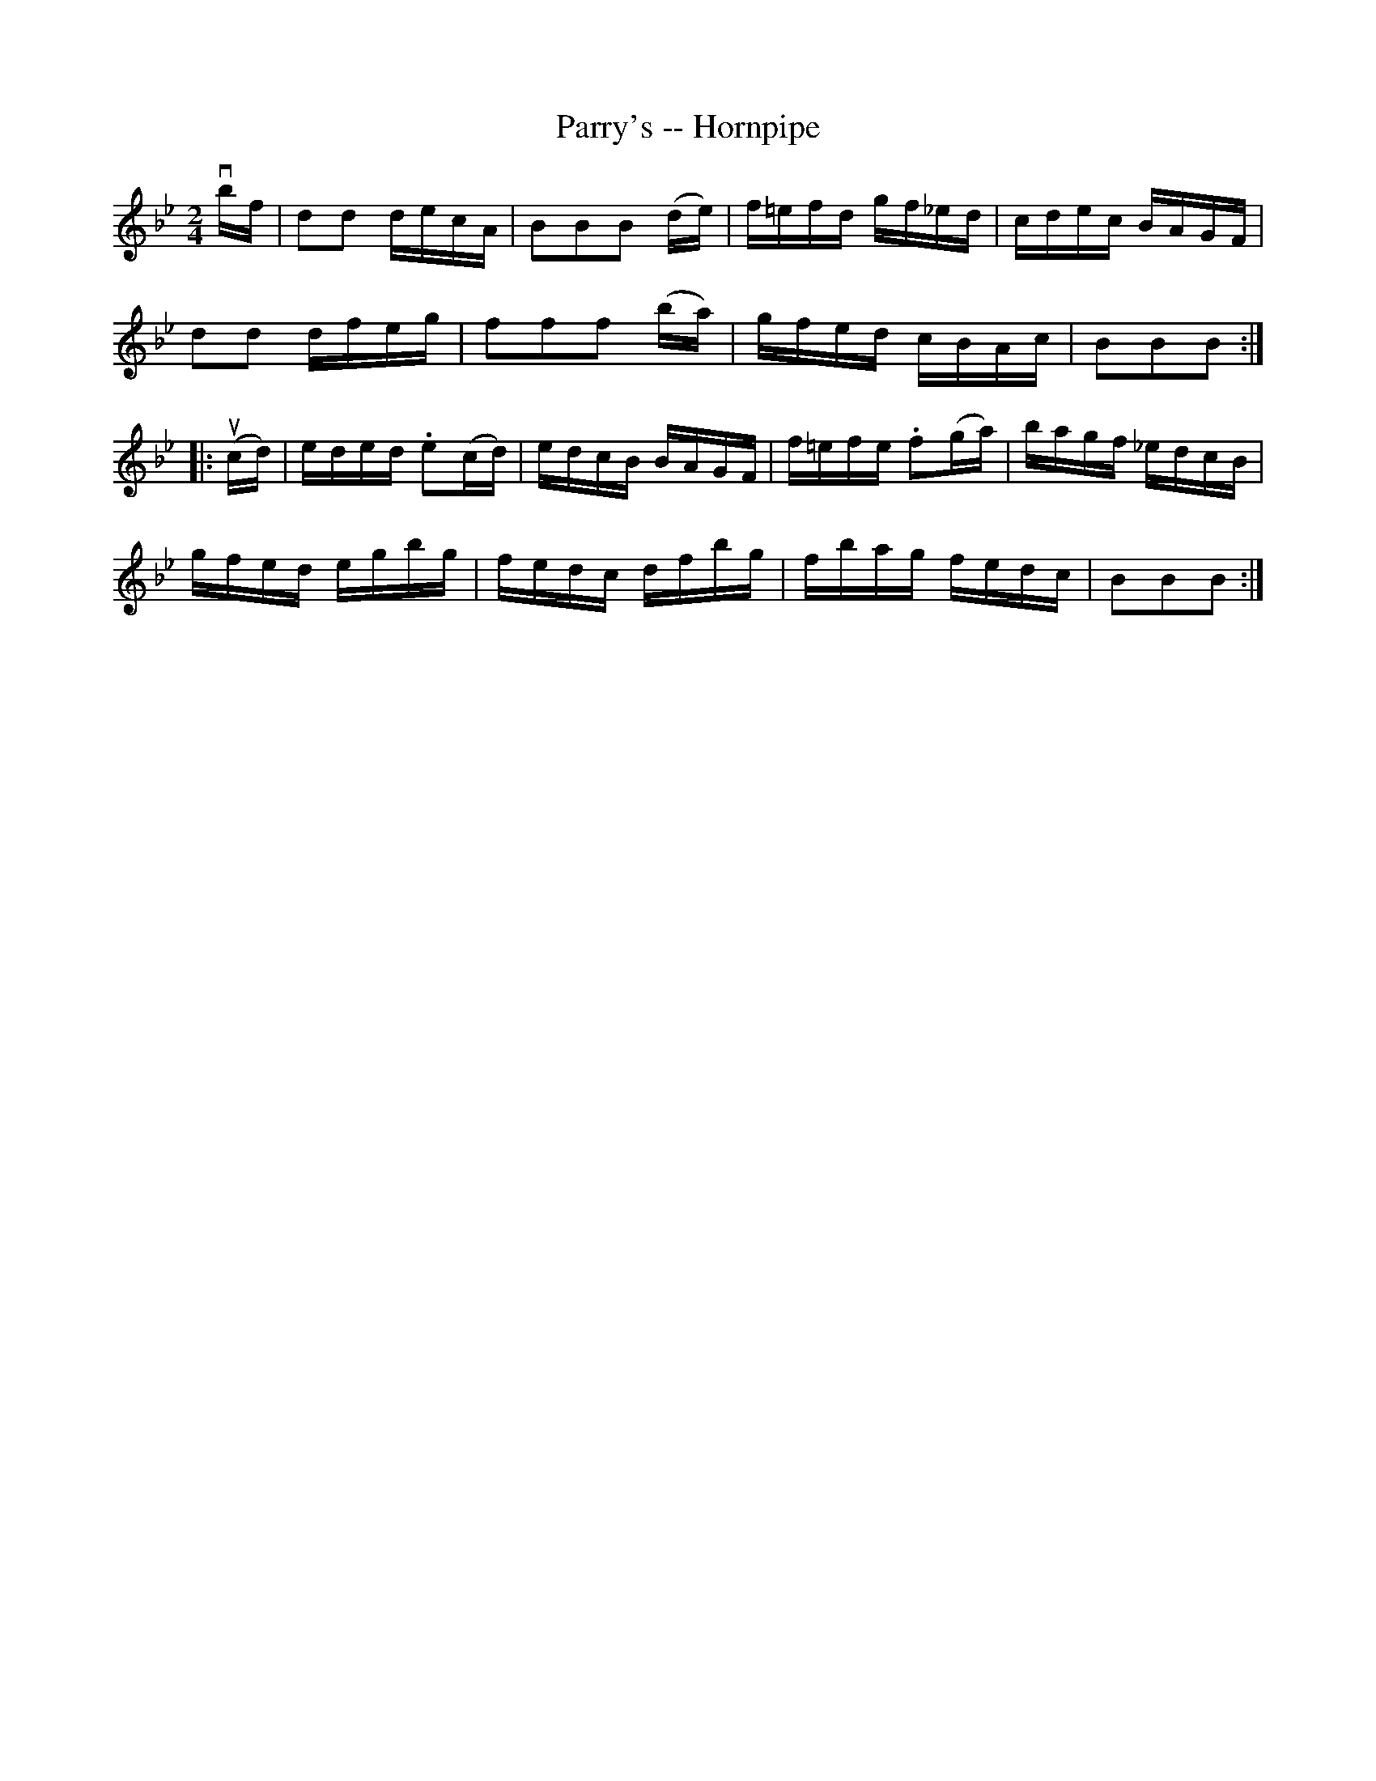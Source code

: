 X:1
T:Parry's -- Hornpipe
R:hornpipe
B:Cole's 1000 Fiddle Tunes
M:2/4
L:1/16
K:Bb
vbf|d2d2 decA|B2B2B2 (de)|f=efd gf_ed|cdec BAGF|
d2d2 dfeg|f2f2f2 (ba)|gfed cBAc|B2B2B2:|
|:(ucd)|eded .e2(cd)|edcB BAGF|f=efe .f2(ga)|bagf _edcB|
gfed egbg|fedc dfbg|fbag fedc|B2B2B2:|
